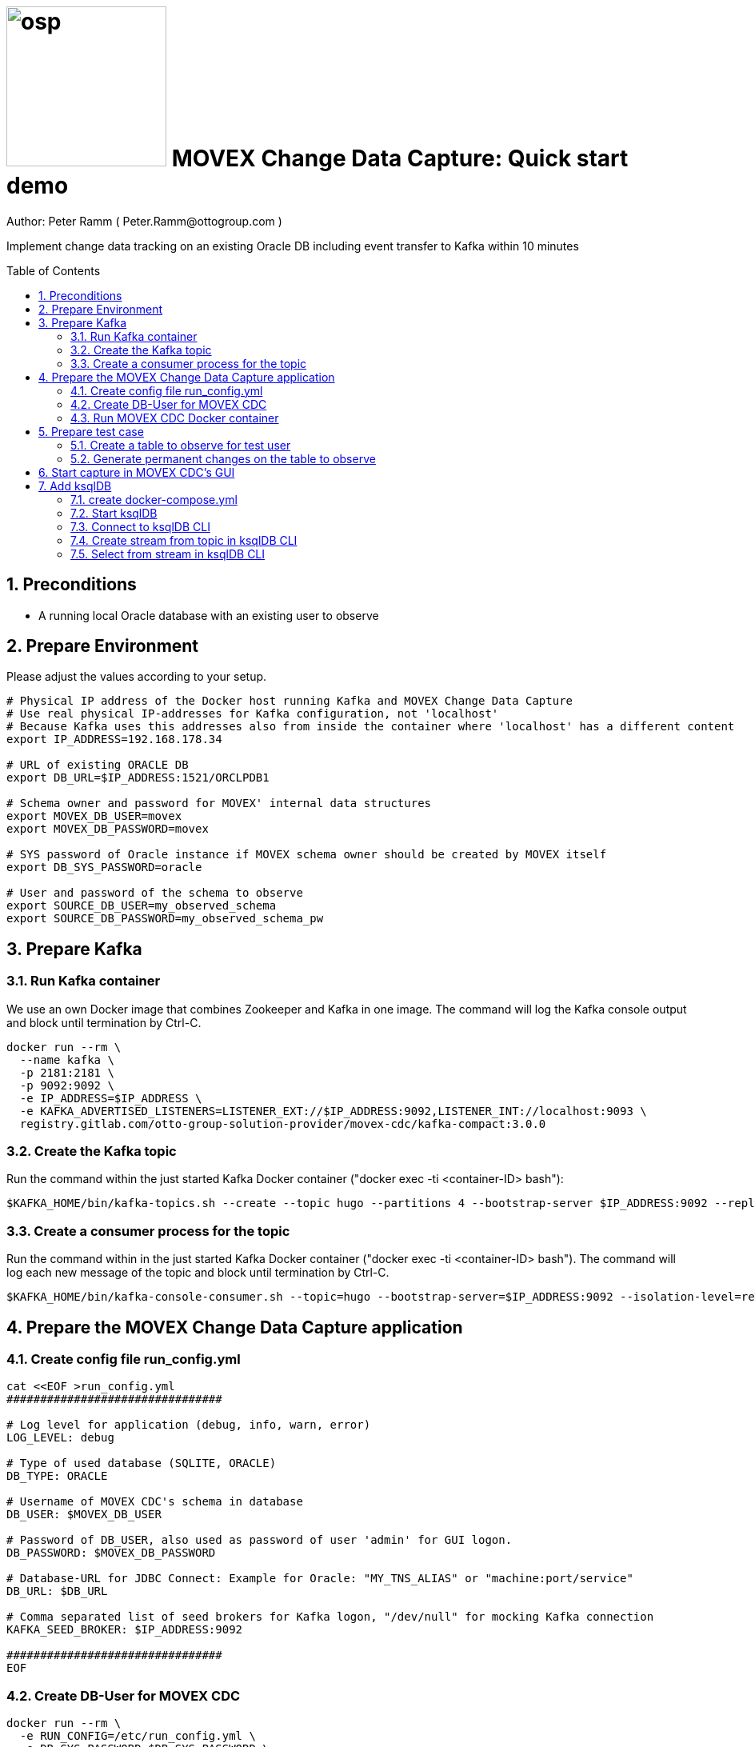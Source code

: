 = image:osp.png[float="left" width=200 ] MOVEX Change Data Capture: Quick start demo =
Author: Peter Ramm ( Peter.Ramm@ottogroup.com )
:Author Initials: PR
:toc: preamble
:toclevels: 4
:icons:
:imagesdir: ./images
:numbered:
:sectnumlevels: 6
:homepage: https://www.osp.de
:title-logo-image: osp.png

Implement change data tracking on an existing Oracle DB including event transfer to Kafka within 10 minutes

== Preconditions
- A running local Oracle database with an existing user to observe

== Prepare Environment
Please adjust the values according to your setup.
----
# Physical IP address of the Docker host running Kafka and MOVEX Change Data Capture
# Use real physical IP-addresses for Kafka configuration, not 'localhost'
# Because Kafka uses this addresses also from inside the container where 'localhost' has a different content
export IP_ADDRESS=192.168.178.34

# URL of existing ORACLE DB
export DB_URL=$IP_ADDRESS:1521/ORCLPDB1

# Schema owner and password for MOVEX' internal data structures
export MOVEX_DB_USER=movex
export MOVEX_DB_PASSWORD=movex

# SYS password of Oracle instance if MOVEX schema owner should be created by MOVEX itself
export DB_SYS_PASSWORD=oracle

# User and password of the schema to observe
export SOURCE_DB_USER=my_observed_schema
export SOURCE_DB_PASSWORD=my_observed_schema_pw
----



== Prepare Kafka

=== Run Kafka container
We use an own Docker image that combines Zookeeper and Kafka in one image.
The command will log the Kafka console output and block until termination by Ctrl-C.
----
docker run --rm \
  --name kafka \
  -p 2181:2181 \
  -p 9092:9092 \
  -e IP_ADDRESS=$IP_ADDRESS \
  -e KAFKA_ADVERTISED_LISTENERS=LISTENER_EXT://$IP_ADDRESS:9092,LISTENER_INT://localhost:9093 \
  registry.gitlab.com/otto-group-solution-provider/movex-cdc/kafka-compact:3.0.0
----

=== Create the Kafka topic
Run the command within the just started Kafka Docker container ("docker exec -ti <container-ID> bash"):
----
$KAFKA_HOME/bin/kafka-topics.sh --create --topic hugo --partitions 4 --bootstrap-server $IP_ADDRESS:9092 --replication-factor 1
----

=== Create a consumer process for the topic
Run the command within in the just started Kafka Docker container ("docker exec -ti <container-ID> bash").
The command will log each new message of the topic and block until termination by Ctrl-C.
----
$KAFKA_HOME/bin/kafka-console-consumer.sh --topic=hugo --bootstrap-server=$IP_ADDRESS:9092 --isolation-level=read_committed
----

== Prepare the MOVEX Change Data Capture application

=== Create config file run_config.yml
----
cat <<EOF >run_config.yml
################################

# Log level for application (debug, info, warn, error)
LOG_LEVEL: debug

# Type of used database (SQLITE, ORACLE)
DB_TYPE: ORACLE

# Username of MOVEX CDC's schema in database
DB_USER: $MOVEX_DB_USER

# Password of DB_USER, also used as password of user 'admin' for GUI logon.
DB_PASSWORD: $MOVEX_DB_PASSWORD

# Database-URL for JDBC Connect: Example for Oracle: "MY_TNS_ALIAS" or "machine:port/service"
DB_URL: $DB_URL

# Comma separated list of seed brokers for Kafka logon, "/dev/null" for mocking Kafka connection
KAFKA_SEED_BROKER: $IP_ADDRESS:9092

################################
EOF
----

=== Create DB-User for MOVEX CDC
----
docker run --rm \
  -e RUN_CONFIG=/etc/run_config.yml \
  -e DB_SYS_PASSWORD=$DB_SYS_PASSWORD \
  -v $PWD/run_config.yml:/etc/run_config.yml \
  registry.gitlab.com/otto-group-solution-provider/movex-cdc:master bundle exec rake ci_preparation:create_user
----

=== Run MOVEX CDC Docker container
----
docker run --rm \
  --name cdc \
  -e RUN_CONFIG=/etc/run_config.yml \
  -v $PWD/run_config.yml:/etc/run_config.yml \
  -p8080:8080 \
  registry.gitlab.com/otto-group-solution-provider/movex-cdc:master
----

== Prepare test case

=== Create a table to observe for test user
----
echo "
-- Remove possibly existing objects
BEGIN
  FOR Rec IN (SELECT 1 FROM User_Tables WHERE Table_Name = 'HUGO') LOOP
    EXECUTE IMMEDIATE 'DROP TABLE HUGO';
  END LOOP;
  FOR Rec IN (SELECT 1 FROM User_Sequences WHERE Sequence_Name = 'HUGO_SEQ') LOOP
    EXECUTE IMMEDIATE 'DROP SEQUENCE HUGO_SEQ';
  END LOOP;
END;
/

CREATE TABLE Hugo (
       ID          NUMBER PRIMARY KEY,
       Name        VARCHAR2(30),
       Start_Date  DATE);
CREATE SEQUENCE Hugo_Seq;
GRANT SELECT ON Hugo TO $MOVEX_DB_USER;
GRANT FLASHBACK ON Hugo TO $MOVEX_DB_USER;
" | sqlplus $SOURCE_DB_USER/$SOURCE_DB_PASSWORD@$DB_URL
----

=== Generate permanent changes on the table to observe
----
echo "
  BEGIN
    LOOP
      INSERT INTO Hugo (ID, Name, Start_Date) VALUES (Hugo_Seq.NextVal, 'Name '||Hugo_Seq.Currval, SYSDATE);
      COMMIT;
      DBMS_SESSION.SLEEP(1);
    END LOOP;
  END;
/
" | sqlplus $SOURCE_DB_USER/$SOURCE_DB_PASSWORD@$DB_URL
----


== Start capture in MOVEX CDC's GUI
Open the application in browser: `http://localhost:8080` and login with the predefined user "admin" and the passwort of the MOVEX DB user.

image:login_admin.png[format=png, width=300]

Create your own personal application user: click "Create User"

image:users_initial.png[format=png, width=800]

In the "Create User" dialog:

* Add name and email,
* Choose an existing DB-user for authentication with it's password. +
This can be every DB user including the MOVEX CDC schema owner.
* Check "Admin User" to allow this user administrative tasks
* Add authorized schemas where this user is enabled to configure change tracking
  ** Select a schema from the list of schemas
  ** Check "Deployment granted" to allow creation of triggers for this user
  ** Click "Add" to add this schema to the list of enabled schemas
* Click "Create "

image:create_user.png[format=png, width=800]

Logout as 'admin'

image:logout.png[format=png, width=800]

Reconnect with the just created personal user using email and the password of the associated Oracle user. +
Then choose the menu "Configuration", select the schema to observe and click "Add table to observe".

image:config_select_schema.png[format=png, width=700]

Select a table from the list, then:

 * Set the name of the previously created Kafka topic 'hugo'
 * Decide wether to include the Oracle transaction ID into the event or not
 * Choose the kind of message key handling https://otto-group-solution-provider.gitlab.io/movex-cdc/movex-cdc.html#_using_kafka_keys_to_ensure_sequential_order_of_messages[(See documentation for details)]
 * Choose wether to transfer the current content of the table into the Kafka topic before tracking further changes or not
 ** Optionally place a filter condition to the initialization

image:add_table.png[format=png, width=600]

Now tap on the table to mark it as current, then configuration of columns appear.
Check the columns you want to transfer to Kafka for the particular operation.

image:config_columns.png[format=png, width=800]

If you want to add filter conditions to the three operations,
then click at the filter icon for the operation and add the filter condition. +
Be aware that these conditions are executed within a trigger, so refer to columns of the table by qualifier ":new.column" or ":old.column".

image:add_filter.png[format=png, width=800]

Now all of configuration is done and the tracking can be activated. +
Head over to menu "Deployment", select one or all schemas and click "Generate for schema". +
At first only a dry run of trigger creation is executed.
All tables with differences between configured and active triggers are shown. +
By clicking the rightmost triangle you may list the new trigger syntax according to the configuration as well as the optional initialization code.

image:deploy_dry.png[format=png, width=800]

Check the "Deploy" switch for the tables you want to deploy and hit "Deploy"

image:deploy_trigger.png[format=png, width=800]

Now the triggers are activated in the DB  . If requested the inialization tasks are starting in background. +
After no more than one minute the MOVEX Change Data Capture will stop sleeping idle and recognize the existence of events to transfer to Kafka. +
You can evaluate the incoming events in Kafka at your already waiting consumer session.

That's it, enjoy the success (hopefully).

The full story and documentation of MOVEX Change Data Capture you may find here: +
https://otto-group-solution-provider.gitlab.io/movex-cdc/movex-cdc.html

== Add ksqlDB
This is an additional task that's not really necessary for this showcase itself. +
If you want it shows how to handle the event stream using SQL-like syntax.

=== create docker-compose.yml
----
cat <<EOF >docker-compose.yml
---
version: '2'

services:
  ksqldb-server:
    image: confluentinc/ksqldb-server:0.11.0
    hostname: ksqldb-server
    container_name: ksqldb-server
    ports:
      - "8088:8088"
    environment:
      KSQL_LISTENERS: http://0.0.0.0:8088
      KSQL_BOOTSTRAP_SERVERS: $IP_ADDRESS:9092
      KSQL_KSQL_LOGGING_PROCESSING_STREAM_AUTO_CREATE: "true"
      KSQL_KSQL_LOGGING_PROCESSING_TOPIC_AUTO_CREATE: "true"

  ksqldb-cli:
    image: confluentinc/ksqldb-cli:0.11.0
    container_name: ksqldb-cli
    depends_on:
      - ksqldb-server
    entrypoint: /bin/sh
    tty: true
EOF
----

=== Start ksqlDB
----
docker-compose up
----

=== Connect to ksqlDB CLI
----
docker exec -it ksqldb-cli ksql http://ksqldb-server:8088
----

=== Create stream from topic in ksqlDB CLI
----
CREATE STREAM hugo_stream (msg_key VARCHAR KEY,
                           id INTEGER,
                           schema VARCHAR,
                           tablename VARCHAR,
                           operation VARCHAR,
                           timestamp VARCHAR,
                           new STRUCT<NAME VARCHAR, ID INTEGER, START_DATE VARCHAR>)
  WITH (kafka_topic='hugo', value_format='JSON');
----

=== Select from stream in ksqlDB CLI
----
SELECT id, schema, tablename, operation, timestamp, new->NAME,
  new->ID, new->Start_Date FROM hugo_stream EMIT CHANGES;
----



